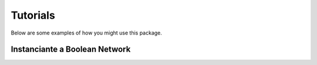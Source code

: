 Tutorials
=========

Below are some examples of how you might use this package.

Instanciante a Boolean Network
-------------------------------




.. code-block:: python


